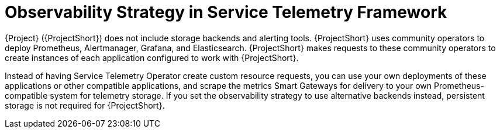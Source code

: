 [id="observability-strategy-in-service-telemetry-framework_{context}"]
= Observability Strategy in Service Telemetry Framework

[role="_abstract"]
{Project} ({ProjectShort}) does not include storage backends and alerting tools. {ProjectShort} uses community operators to deploy Prometheus, Alertmanager, Grafana, and Elasticsearch. {ProjectShort} makes requests to these community operators to create instances of each application configured to work with {ProjectShort}.

Instead of having Service Telemetry Operator create custom resource requests, you can use your own deployments of these applications or other compatible applications, and scrape the metrics Smart Gateways for delivery to your own Prometheus-compatible system for telemetry storage. If you set the observability strategy to use alternative backends instead, persistent storage is not required for {ProjectShort}.
